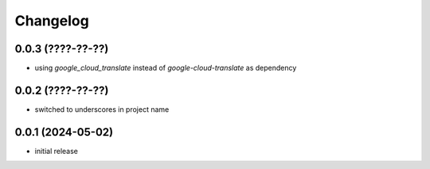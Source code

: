 Changelog
=========

0.0.3 (????-??-??)
------------------

- using `google_cloud_translate` instead of `google-cloud-translate` as dependency


0.0.2 (????-??-??)
------------------

- switched to underscores in project name


0.0.1 (2024-05-02)
------------------

- initial release

